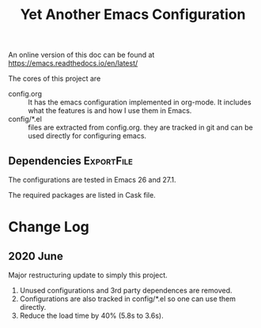 #+title: Yet Another Emacs Configuration

  An online version of this doc can be found at
  https://emacs.readthedocs.io/en/latest/

  The cores of this project are
  
  - config.org :: It has the emacs configuration implemented in
    org-mode. It includes what the features is and how I use them in
    Emacs.
  - config/*.el :: files are extracted from config.org. they are
    tracked in git and can be used directly for configuring emacs.
  
** Dependencies                                                  :ExportFile:
   :PROPERTIES:
   :EXPORT_FILE_NAME: ~/git/.emacs.d/docs/install_packages
   :END:

 The configurations are tested in Emacs 26 and 27.1.

 The required packages are listed in Cask file.

* Change Log

  
** 2020 June
   
   Major restructuring update to simply this project.
   1. Unused configurations and 3rd party dependences are removed.
   2. Configurations are also tracked in config/*.el so one can use
      them directly.
   3. Reduce the load time by 40% (5.8s to 3.6s).

